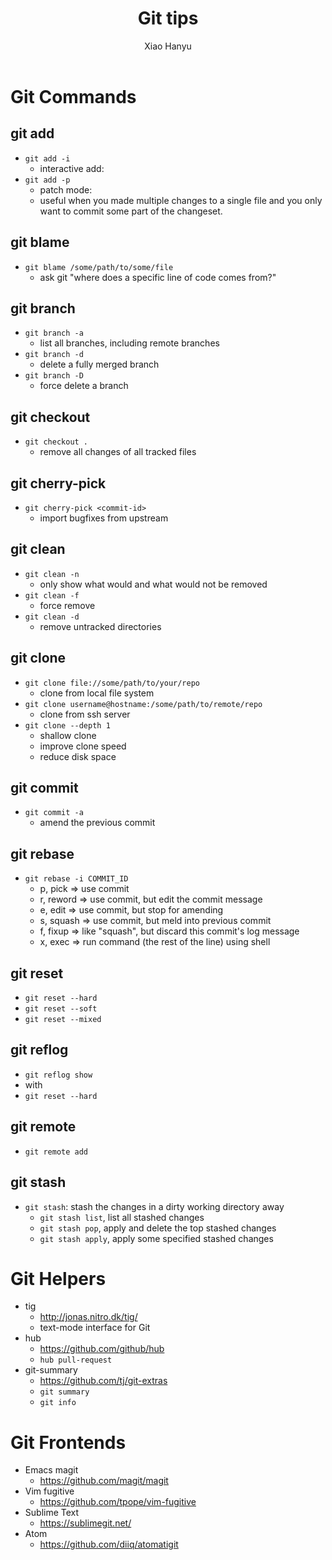 #+TITLE: Git tips
#+AUTHOR: Xiao Hanyu
#+EMAIL: xiaohanyu1988@gmail.com
#+OPTIONS: toc:nil
#+REVEAL_THEME: default

* Git Commands

** git add
- =git add -i=
  - interactive add:
- =git add -p=
  - patch mode:
  - useful when you made multiple changes to a single file and you only want to
    commit some part of the changeset.

** git blame
- =git blame /some/path/to/some/file=
  - ask git "where does a specific line of code comes from?"

** git branch
- =git branch -a=
  - list all branches, including remote branches
- =git branch -d=
  - delete a fully merged branch
- =git branch -D=
  - force delete a branch

** git checkout
- =git checkout .=
  - remove all changes of all tracked files

** git cherry-pick
- =git cherry-pick <commit-id>=
  - import bugfixes from upstream

** git clean
- =git clean -n=
  - only show what would and what would not be removed
- =git clean -f=
  - force remove
- =git clean -d=
  - remove untracked directories

** git clone

- =git clone file://some/path/to/your/repo=
  - clone from local file system
- =git clone username@hostname:/some/path/to/remote/repo=
  - clone from ssh server
- =git clone --depth 1=
  - shallow clone
  - improve clone speed
  - reduce disk space

** git commit
- =git commit -a=
  - amend the previous commit

** git rebase
- =git rebase -i COMMIT_ID=
  - p, pick   => use commit
  - r, reword => use commit, but edit the commit message
  - e, edit   => use commit, but stop for amending
  - s, squash => use commit, but meld into previous commit
  - f, fixup  => like "squash", but discard this commit's log message
  - x, exec   => run command (the rest of the line) using shell

** git reset
  - =git reset --hard=
  - =git reset --soft=
  - =git reset --mixed=

** git reflog
- =git reflog show=
- with
- =git reset --hard=

** git remote
- =git remote add=

** git stash
- =git stash=: stash the changes in a dirty working directory away
  - =git stash list=, list all stashed changes
  - =git stash pop=, apply and delete the top stashed changes
  - =git stash apply=, apply some specified stashed changes

* Git Helpers

- tig
  - http://jonas.nitro.dk/tig/
  - text-mode interface for Git

- hub
  - https://github.com/github/hub
  - =hub pull-request=

- git-summary
  - https://github.com/tj/git-extras
  - =git summary=
  - =git info=

* Git Frontends

- Emacs magit
  - https://github.com/magit/magit

- Vim fugitive
  - https://github.com/tpope/vim-fugitive

- Sublime Text
  - https://sublimegit.net/

- Atom
  - https://github.com/diiq/atomatigit
